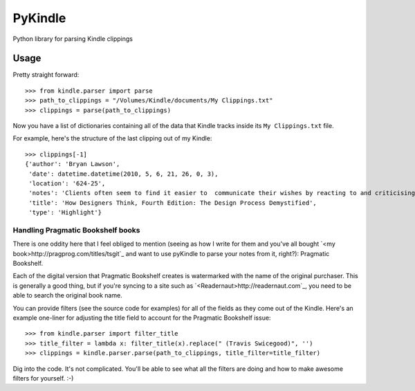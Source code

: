 PyKindle
========
Python library for parsing Kindle clippings

Usage
-----
Pretty straight forward::

    >>> from kindle.parser import parse
    >>> path_to_clippings = "/Volumes/Kindle/documents/My Clippings.txt"
    >>> clippings = parse(path_to_clippings)

Now you have a list of dictionaries containing all of the data that Kindle
tracks inside its ``My Clippings.txt`` file.

For example, here's the structure of the last clipping out of my Kindle::

    >>> clippings[-1]
    {'author': 'Bryan Lawson',
     'date': datetime.datetime(2010, 5, 6, 21, 26, 0, 3),
     'location': '624-25',
     'notes': 'Clients often seem to find it easier to  communicate their wishes by reacting to and criticising a proposed  design, than by trying to draw up an abstract comprehensive performance   specification.',
     'title': 'How Designers Think, Fourth Edition: The Design Process Demystified',
     'type': 'Highlight'}


Handling Pragmatic Bookshelf books
^^^^^^^^^^^^^^^^^^^^^^^^^^^^^^^^^^
There is one oddity here that I feel obliged to mention (seeing as how I write
for them and you've all bought `<my book>http://pragprog.com/titles/tsgit`_ and
want to use pyKindle to parse your notes from it, right?): Pragmatic Bookshelf.

Each of the digital version that Pragmatic Bookshelf creates is watermarked
with the name of the original purchaser.  This is generally a good thing, but
if you're syncing to a site such as `<Readernaut>http://readernaut.com`_, you
need to be able to search the original book name.

You can provide filters (see the source code for examples) for all of the
fields as they come out of the Kindle.  Here's an example one-liner for
adjusting the title field to account for the Pragmatic Bookshelf issue::

    >>> from kindle.parser import filter_title
    >>> title_filter = lambda x: filter_title(x).replace(" (Travis Swicegood)", '')
    >>> clippings = kindle.parser.parse(path_to_clippings, title_filter=title_filter)

Dig into the code.  It's not complicated.  You'll be able to see what all the filters
are doing and how to make awesome filters for yourself. :-)
